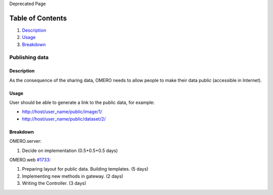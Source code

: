 Deprecated Page

Table of Contents
^^^^^^^^^^^^^^^^^

#. `Description <#Description>`_
#. `Usage <#Usage>`_
#. `Breakdown <#Breakdown>`_

Publishing data
===============

Description
-----------

As the consequence of the sharing data, OMERO needs to allow people to
make their data public (accessible in Internet).

Usage
-----

User should be able to generate a link to the public data, for example:

-  http://host/user\_name/public/image/1/
-  http://host/user\_name/public/dataset/2/

Breakdown
---------

OMERO.server:

#. Decide on implementation (0.5+0.5+0.5 days)

OMERO.web `#1733 </ome/ticket/1733>`_:

#. Preparing layout for public data. Building templates. (5 days)
#. Implementing new methods in gateway. (2 days)
#. Writing the Controller. (3 days)
